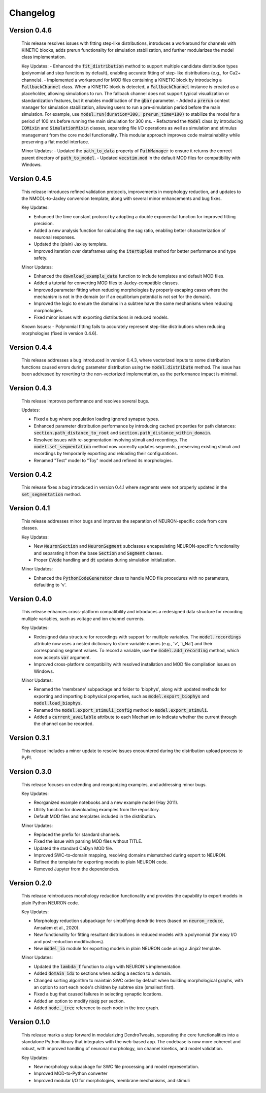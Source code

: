 Changelog
=============

Version 0.4.6
--------------

  This release resolves issues with fitting step-like distributions, introduces a workaround for channels with KINETIC blocks,
  adds prerun functionality for simulation stabilization, and further modularizes the model class implementation.

  Key Updates:
  - Enhanced the :code:`fit_distribution` method to support multiple candidate distribution types (polynomial and step functions by default), enabling accurate fitting of step-like distributions (e.g., for Ca2+ channels).
  - Implemented a workaround for MOD files containing a KINETIC block by introducing a :code:`FallbackChannel` class.
  When a KINETIC block is detected, a :code:`FallbackChannel` instance is created as a placeholder, allowing simulations to run. The fallback channel does not support typical visualization or standardization features, but it enables modification of the :code:`gbar` parameter.
  - Added a :code:`prerun` context manager for simulation stabilization, allowing users to run a pre-simulation period before the main simulation. For example, use :code:`model.run(duration=300, prerun_time=100)` to stabilize the model for a period of 100 ms before running the main simulation for 300 ms.
  - Refactored the :code:`Model` class by introducing :code:`IOMixin` and :code:`SimulationMixin` classes, separating file I/O operations as well as simulation and stimulus management from the core model functionality.
  This modular approach improves code maintainability while preserving a flat model interface.

  Minor Updates:
  - Updated the :code:`path_to_data` property of :code:`PathManager` to ensure it returns the correct parent directory of :code:`path_to_model`.
  - Updated :code:`vecstim.mod` in the default MOD files for compatibility with Windows.


Version 0.4.5
--------------

  This release introduces refined validation protocols, 
  improvements in morphology reduction, and updates to the NMODL-to-Jaxley conversion template,
  along with several minor enhancements and bug fixes.

  Key Updates:

  - Enhanced the time constant protocol by adopting a double exponential function for improved fitting precision.
  - Added a new analysis function for calculating the sag ratio, enabling better characterization of neuronal responses.
  - Updated the (plain) Jaxley template.
  - Improved iteration over dataframes using the :code:`itertuples` method for better performance and type safety.

  Minor Updates:

  - Enhanced the :code:`download_example_data` function to include templates and default MOD files.
  - Added a tutorial for converting MOD files to Jaxley-compatible classes.
  - Improved parameter fitting when reducing morphologies by properly escaping cases where the mechanism is not in the domain (or if an equilibrium potential is not set for the domain).
  - Improved the logic to ensure the domains in a subtree have the same mechanisms when reducing morphologies.
  - Fixed minor issues with exporting distributions in reduced models.

  Known Issues:
  - Polynomial fitting fails to accurately represent step-like distributions when reducing morphologies (fixed in version 0.4.6).

Version 0.4.4
--------------
  This release addresses a bug introduced in version 0.4.3, where vectorized inputs to some
  distribution functions caused errors during parameter distribution using the :code:`model.distribute` method.
  The issue has been addressed by reverting to the non-vectorized implementation, as the performance impact 
  is minimal.

Version 0.4.3
--------------
  This release improves performance and resolves several bugs.

  Updates:

  - Fixed a bug where population loading ignored synapse types.
  - Enhanced parameter distribution performance by introducing cached properties for path distances:
    :code:`section.path_distance_to_root` and :code:`section.path_distance_within_domain`.
  - Resolved issues with re-segmentation involving stimuli and recordings. The :code:`model.set_segmentation` method now correctly updates segments, preserving existing stimuli and recordings by temporarily exporting and reloading their configurations.
  - Renamed "Test" model to "Toy" model and refined its morphologies.

Version 0.4.2
--------------
  This release fixes a bug introduced in version 0.4.1 where segments were not properly updated
  in the :code:`set_segmentation` method.

Version 0.4.1
--------------
  This release addresses minor bugs and improves the separation of NEURON-specific code from core classes.

  Key Updates:

  - New :code:`NeuronSection` and :code:`NeuronSegment` subclasses encapsulating NEURON-specific functionality and separating it from the base :code:`Section` and :code:`Segment` classes.
  - Proper :code:`CVode` handling and :code:`dt` updates during simulation initialization.

  Minor Updates:

  - Enhanced the :code:`PythonCodeGenerator` class to handle MOD file procedures with no parameters, defaulting to 'v'.


Version 0.4.0
--------------
    This release enhances cross-platform compatibility and introduces a redesigned
    data structure for recording multiple variables, such as voltage and ion channel currents.

    Key Updates:

    - Redesigned data structure for recordings with support for multiple variables. 
      The :code:`model.recordings` attribute now uses a nested dictionary to store variable names 
      (e.g., 'v', 'i_Na') and their corresponding segment values.
      To record a variable, use the :code:`model.add_recording` method, which now accepts :code:`var` argument.
    - Improved cross-platform compatibility with resolved installation and MOD file 
      compilation issues on Windows.

    Minor Updates:

    - Renamed the 'membrane' subpackage and folder to 'biophys', along with updated methods for exporting 
      and importing biophysical properties, such as :code:`model.export_biophys` and
      :code:`model.load_biophys`.
    - Renamed the :code:`model.export_stimuli_config` method to :code:`model.export_stimuli`.
    - Added a :code:`current_available` attribute to each Mechanism to indicate whether the current 
      through the channel can be recorded.


Version 0.3.1
--------------
    This release includes a minor update to resolve issues encountered during the distribution upload process to PyPI.


Version 0.3.0
--------------

    This release focuses on extending and reorganizing examples, and addressing minor bugs.

    Key Updates:

    - Reorganized example notebooks and a new example model (Hay 2011).
    - Utility function for downloading examples from the repository.
    - Default MOD files and templates included in the distribution.

    Minor Updates:

    - Replaced the prefix for standard channels.
    - Fixed the issue with parsing MOD files without TITLE.
    - Updated the standard CaDyn MOD file.
    - Improved SWC-to-domain mapping, resolving domains mismatched during export to NEURON.
    - Refined the template for exporting models to plain NEURON code.
    - Removed Jupyter from the dependencies.


Version 0.2.0
--------------
    This release reintroduces morphology reduction functionality and provides the capability to export models in plain Python NEURON code.

    Key Updates:

    - Morphology reduction subpackage for simplifying dendritic trees (based on :code:`neuron_reduce`, Amsalem et al., 2020).
    - New functionality for fitting resultant distributions in reduced models with a polynomial (for easy I/O and post-reduction modifications).
    - New :code:`model_io` module for exporting models in plain NEURON code using a Jinja2 template.

    Minor Updates:

    - Updated the :code:`lambda_f` function to align with NEURON's implementation.
    - Added :code:`domain_idx` to sections when adding a section to a domain.
    - Changed sorting algorithm to maintain SWC order by default when building morphological graphs, with an option to sort each node's children by subtree size (smallest first).
    - Fixed a bug that caused failures in selecting synaptic locations.
    - Added an option to modify :code:`nseg` per section.
    - Added :code:`node._tree` reference to each node in the tree graph.


Version 0.1.0
-------------
    This release marks a step forward in modularizing DendroTweaks, separating the core functionalities into a standalone Python library that integrates with the web-based app. The codebase is now more coherent and robust, with improved handling of neuronal morphology, ion channel kinetics, and model validation.

    Key Updates:

    - New morphology subpackage for SWC file processing and model representation.
    - Improved MOD-to-Python converter
    - Improved modular I/O for morphologies, membrane mechanisms, and stimuli

